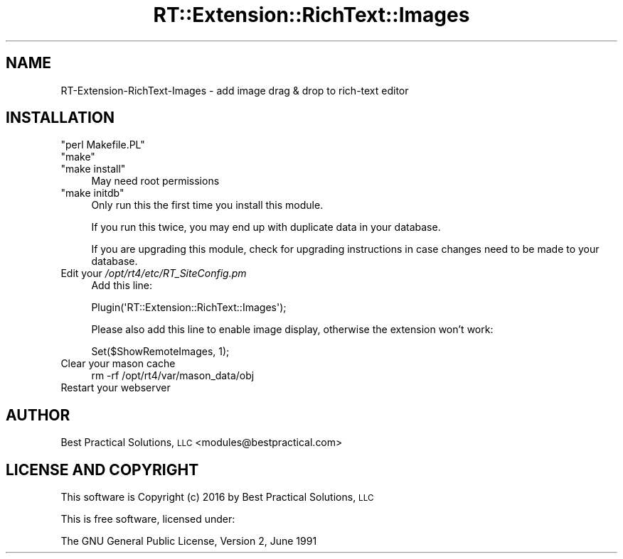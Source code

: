 .\" Automatically generated by Pod::Man 2.27 (Pod::Simple 3.28)
.\"
.\" Standard preamble:
.\" ========================================================================
.de Sp \" Vertical space (when we can't use .PP)
.if t .sp .5v
.if n .sp
..
.de Vb \" Begin verbatim text
.ft CW
.nf
.ne \\$1
..
.de Ve \" End verbatim text
.ft R
.fi
..
.\" Set up some character translations and predefined strings.  \*(-- will
.\" give an unbreakable dash, \*(PI will give pi, \*(L" will give a left
.\" double quote, and \*(R" will give a right double quote.  \*(C+ will
.\" give a nicer C++.  Capital omega is used to do unbreakable dashes and
.\" therefore won't be available.  \*(C` and \*(C' expand to `' in nroff,
.\" nothing in troff, for use with C<>.
.tr \(*W-
.ds C+ C\v'-.1v'\h'-1p'\s-2+\h'-1p'+\s0\v'.1v'\h'-1p'
.ie n \{\
.    ds -- \(*W-
.    ds PI pi
.    if (\n(.H=4u)&(1m=24u) .ds -- \(*W\h'-12u'\(*W\h'-12u'-\" diablo 10 pitch
.    if (\n(.H=4u)&(1m=20u) .ds -- \(*W\h'-12u'\(*W\h'-8u'-\"  diablo 12 pitch
.    ds L" ""
.    ds R" ""
.    ds C` ""
.    ds C' ""
'br\}
.el\{\
.    ds -- \|\(em\|
.    ds PI \(*p
.    ds L" ``
.    ds R" ''
.    ds C`
.    ds C'
'br\}
.\"
.\" Escape single quotes in literal strings from groff's Unicode transform.
.ie \n(.g .ds Aq \(aq
.el       .ds Aq '
.\"
.\" If the F register is turned on, we'll generate index entries on stderr for
.\" titles (.TH), headers (.SH), subsections (.SS), items (.Ip), and index
.\" entries marked with X<> in POD.  Of course, you'll have to process the
.\" output yourself in some meaningful fashion.
.\"
.\" Avoid warning from groff about undefined register 'F'.
.de IX
..
.nr rF 0
.if \n(.g .if rF .nr rF 1
.if (\n(rF:(\n(.g==0)) \{
.    if \nF \{
.        de IX
.        tm Index:\\$1\t\\n%\t"\\$2"
..
.        if !\nF==2 \{
.            nr % 0
.            nr F 2
.        \}
.    \}
.\}
.rr rF
.\" ========================================================================
.\"
.IX Title "RT::Extension::RichText::Images 3"
.TH RT::Extension::RichText::Images 3 "2017-04-26" "perl v5.18.2" "User Contributed Perl Documentation"
.\" For nroff, turn off justification.  Always turn off hyphenation; it makes
.\" way too many mistakes in technical documents.
.if n .ad l
.nh
.SH "NAME"
RT\-Extension\-RichText\-Images \- add image drag & drop to rich\-text editor
.SH "INSTALLATION"
.IX Header "INSTALLATION"
.ie n .IP """perl Makefile.PL""" 4
.el .IP "\f(CWperl Makefile.PL\fR" 4
.IX Item "perl Makefile.PL"
.PD 0
.ie n .IP """make""" 4
.el .IP "\f(CWmake\fR" 4
.IX Item "make"
.ie n .IP """make install""" 4
.el .IP "\f(CWmake install\fR" 4
.IX Item "make install"
.PD
May need root permissions
.ie n .IP """make initdb""" 4
.el .IP "\f(CWmake initdb\fR" 4
.IX Item "make initdb"
Only run this the first time you install this module.
.Sp
If you run this twice, you may end up with duplicate data
in your database.
.Sp
If you are upgrading this module, check for upgrading instructions
in case changes need to be made to your database.
.IP "Edit your \fI/opt/rt4/etc/RT_SiteConfig.pm\fR" 4
.IX Item "Edit your /opt/rt4/etc/RT_SiteConfig.pm"
Add this line:
.Sp
.Vb 1
\&    Plugin(\*(AqRT::Extension::RichText::Images\*(Aq);
.Ve
.Sp
Please also add this line to enable image display, otherwise the extension
won't work:
.Sp
.Vb 1
\&    Set($ShowRemoteImages, 1);
.Ve
.IP "Clear your mason cache" 4
.IX Item "Clear your mason cache"
.Vb 1
\&    rm \-rf /opt/rt4/var/mason_data/obj
.Ve
.IP "Restart your webserver" 4
.IX Item "Restart your webserver"
.SH "AUTHOR"
.IX Header "AUTHOR"
Best Practical Solutions, \s-1LLC\s0 <modules@bestpractical.com>
.SH "LICENSE AND COPYRIGHT"
.IX Header "LICENSE AND COPYRIGHT"
This software is Copyright (c) 2016 by Best Practical Solutions, \s-1LLC \s0
.PP
This is free software, licensed under:
.PP
.Vb 1
\&  The GNU General Public License, Version 2, June 1991
.Ve
